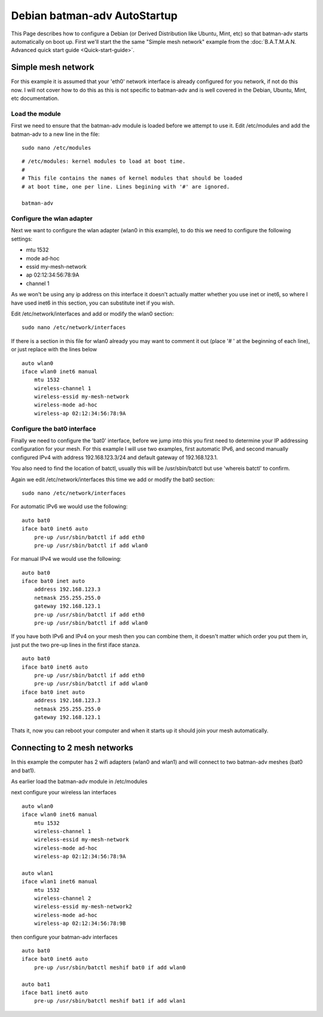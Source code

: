 .. SPDX-License-Identifier: GPL-2.0

Debian batman-adv AutoStartup
=============================

This Page describes how to configure a Debian (or Derived Distribution
like Ubuntu, Mint, etc) so that batman-adv starts automatically on boot
up. First we'll start the the same "Simple mesh network" example from
the :doc:`B.A.T.M.A.N. Advanced quick start guide <Quick-start-guide>`.

Simple mesh network
-------------------

For this example it is assumed that your 'eth0' network interface is
already configured for you network, if not do this now. I will not cover
how to do this as this is not specific to batman-adv and is well covered
in the Debian, Ubuntu, Mint, etc documentation.

Load the module
~~~~~~~~~~~~~~~

First we need to ensure that the batman-adv module is loaded before we
attempt to use it.
Edit /etc/modules and add the batman-adv to a new line in the file:

::

    sudo nano /etc/modules

::

    # /etc/modules: kernel modules to load at boot time.
    #
    # This file contains the names of kernel modules that should be loaded
    # at boot time, one per line. Lines begining with '#' are ignored.

    batman-adv

Configure the wlan adapter
~~~~~~~~~~~~~~~~~~~~~~~~~~

Next we want to configure the wlan adapter (wlan0 in this example), to
do this we need to configure the following settings:

-  mtu 1532
-  mode ad-hoc
-  essid my-mesh-network
-  ap 02:12:34:56:78:9A
-  channel 1

As we won't be using any ip address on this interface it doesn't
actually matter whether you use inet or inet6, so where I have used
inet6 in this section, you can substitute inet if you wish.

Edit /etc/network/interfaces and add or modify the wlan0 section:

::

    sudo nano /etc/network/interfaces

If there is a section in this file for wlan0 already you may want to
comment it out (place '# ' at the beginning of each line), or just
replace with the lines below

::

    auto wlan0
    iface wlan0 inet6 manual
        mtu 1532
        wireless-channel 1
        wireless-essid my-mesh-network
        wireless-mode ad-hoc
        wireless-ap 02:12:34:56:78:9A

Configure the bat0 interface
~~~~~~~~~~~~~~~~~~~~~~~~~~~~

Finally we need to configure the 'bat0' interface, before we jump into
this you first need to determine your IP addressing configuration for
your mesh. For this example I will use two examples, first automatic
IPv6, and second manually configured IPv4 with address 192.168.123.3/24
and default gateway of 192.168.123.1.

You also need to find the location of batctl, usually this will be
/usr/sbin/batctl but use 'whereis batctl' to confirm.

Again we edit /etc/network/interfaces this time we add or modify the
bat0 section:

::

    sudo nano /etc/network/interfaces

For automatic IPv6 we would use the following:

::

    auto bat0
    iface bat0 inet6 auto
        pre-up /usr/sbin/batctl if add eth0
        pre-up /usr/sbin/batctl if add wlan0

For manual IPv4 we would use the following:

::

    auto bat0
    iface bat0 inet auto
        address 192.168.123.3
        netmask 255.255.255.0
        gateway 192.168.123.1
        pre-up /usr/sbin/batctl if add eth0
        pre-up /usr/sbin/batctl if add wlan0

If you have both IPv6 and IPv4 on your mesh then you can combine them,
it doesn't matter which order you put them in, just put the two pre-up
lines in the first iface stanza.

::

    auto bat0
    iface bat0 inet6 auto
        pre-up /usr/sbin/batctl if add eth0
        pre-up /usr/sbin/batctl if add wlan0
    iface bat0 inet auto
        address 192.168.123.3
        netmask 255.255.255.0
        gateway 192.168.123.1

Thats it, now you can reboot your computer and when it starts up it
should join your mesh automatically.

Connecting to 2 mesh networks
-----------------------------

In this example the computer has 2 wifi adapters (wlan0 and wlan1) and
will connect to two batman-adv meshes (bat0 and bat1).

As earlier load the batman-adv module in /etc/modules

next configure your wireless lan interfaces

::

    auto wlan0
    iface wlan0 inet6 manual
        mtu 1532
        wireless-channel 1
        wireless-essid my-mesh-network
        wireless-mode ad-hoc
        wireless-ap 02:12:34:56:78:9A

    auto wlan1
    iface wlan1 inet6 manual
        mtu 1532
        wireless-channel 2
        wireless-essid my-mesh-network2
        wireless-mode ad-hoc
        wireless-ap 02:12:34:56:78:9B

then configure your batman-adv interfaces

::

    auto bat0
    iface bat0 inet6 auto
        pre-up /usr/sbin/batctl meshif bat0 if add wlan0

    auto bat1
    iface bat1 inet6 auto
        pre-up /usr/sbin/batctl meshif bat1 if add wlan1

